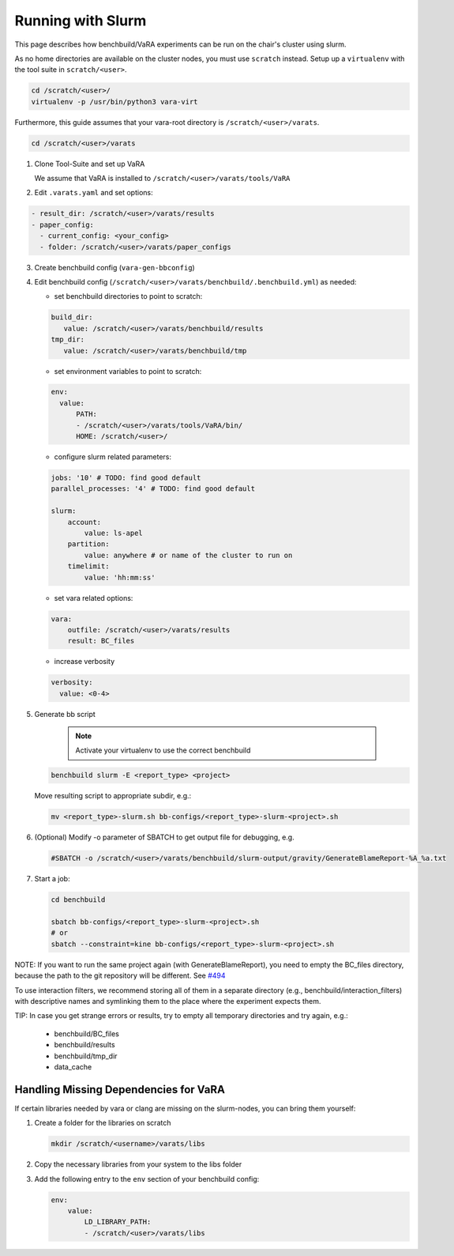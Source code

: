 Running with Slurm
==================

This page describes how benchbuild/VaRA experiments can be run on the chair's cluster using slurm.

As no home directories are available on the cluster nodes, you must use ``scratch`` instead.
Setup up a ``virtualenv`` with the tool suite in ``scratch/<user>``.

.. code-block:: bash

  cd /scratch/<user>/
  virtualenv -p /usr/bin/python3 vara-virt

Furthermore, this guide assumes that your vara-root directory is ``/scratch/<user>/varats``.

.. code-block::

   cd /scratch/<user>/varats

1. Clone Tool-Suite and set up VaRA

   We assume that VaRA is installed to ``/scratch/<user>/varats/tools/VaRA``

2. Edit ``.varats.yaml`` and set options:

.. code-block::

   - result_dir: /scratch/<user>/varats/results
   - paper_config:
     - current_config: <your_config>
     - folder: /scratch/<user>/varats/paper_configs

3. Create benchbuild config (``vara-gen-bbconfig``)

4. Edit benchbuild config (``/scratch/<user>/varats/benchbuild/.benchbuild.yml``) as needed:

   - set benchbuild directories to point to scratch:

   .. code-block::

      build_dir:
         value: /scratch/<user>/varats/benchbuild/results
      tmp_dir:
         value: /scratch/<user>/varats/benchbuild/tmp

   - set environment variables to point to scratch:

   .. code-block::

      env:
        value:
            PATH:
            - /scratch/<user>/varats/tools/VaRA/bin/
            HOME: /scratch/<user>/

   - configure slurm related parameters:

   .. code-block::

      jobs: '10' # TODO: find good default
      parallel_processes: '4' # TODO: find good default

      slurm:
          account:
              value: ls-apel
          partition:
              value: anywhere # or name of the cluster to run on
          timelimit:
              value: 'hh:mm:ss'

   - set vara related options:

   .. code-block::

      vara:
          outfile: /scratch/<user>/varats/results
          result: BC_files

   - increase verbosity

   .. code-block::

      verbosity:
        value: <0-4>

5. Generate bb script

    .. note::

      Activate your virtualenv to use the correct benchbuild

   .. code-block::

      benchbuild slurm -E <report_type> <project>

   Move resulting script to appropriate subdir, e.g.:

   .. code-block::

      mv <report_type>-slurm.sh bb-configs/<report_type>-slurm-<project>.sh

6. (Optional) Modify -o parameter of SBATCH to get output file for debugging, e.g.

   .. code-block::

      #SBATCH -o /scratch/<user>/varats/benchbuild/slurm-output/gravity/GenerateBlameReport-%A_%a.txt

7. Start a job:

   .. code-block::

      cd benchbuild

      sbatch bb-configs/<report_type>-slurm-<project>.sh
      # or
      sbatch --constraint=kine bb-configs/<report_type>-slurm-<project>.sh

NOTE: If you want to run the same project again (with GenerateBlameReport), you need to empty the BC_files directory, because the path to the git repository will be different. See `#494 <https://github.com/se-passau/VaRA/issues/494>`_

To use interaction filters, we recommend storing all of them in a separate directory (e.g., benchbuild/interaction_filters) with descriptive names and symlinking them to the place where the experiment expects them.

TIP: In case you get strange errors or results, try to empty all temporary directories and try again, e.g.:

      - benchbuild/BC_files
      - benchbuild/results
      - benchbuild/tmp_dir
      - data_cache

Handling Missing Dependencies for VaRA
--------------------------------------

If certain libraries needed by vara or clang are missing on the slurm-nodes, you can bring them yourself:

1. Create a folder for the libraries on scratch

   .. code-block::

      mkdir /scratch/<username>/varats/libs

2. Copy the necessary libraries from your system to the libs folder

3. Add the following entry to the ``env`` section of your benchbuild config:

   .. code-block::

      env:
          value:
              LD_LIBRARY_PATH:
              - /scratch/<user>/varats/libs
